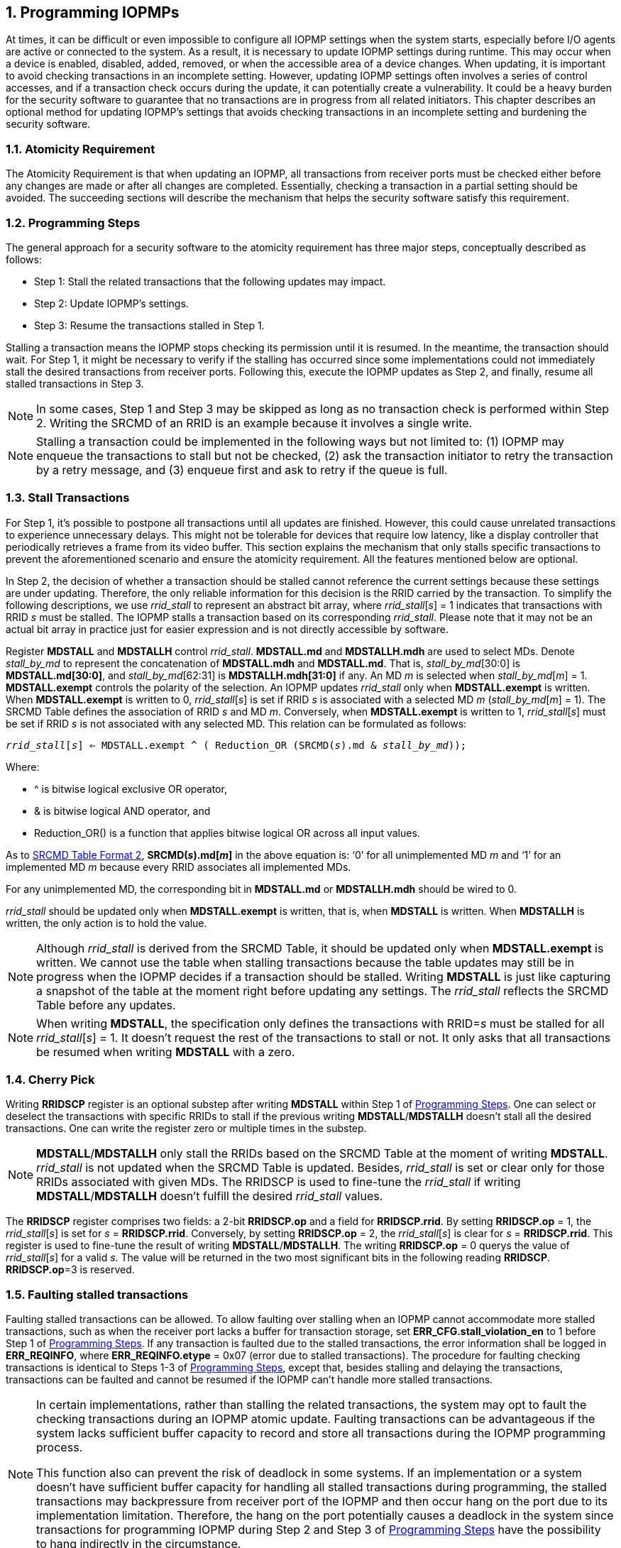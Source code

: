 [[Program_IOPMPs]]
:numbered:
[#SECTION_4]
== Programming IOPMPs
At times, it can be difficult or even impossible to configure all IOPMP settings when the system starts, especially before I/O agents are active or connected to the system. As a result, it is necessary to update IOPMP settings during runtime. This may occur when a device is enabled, disabled, added, removed, or when the accessible area of a device changes. When updating, it is important to avoid checking transactions in an incomplete setting. However, updating IOPMP settings often involves a series of control accesses, and if a transaction check occurs during the update, it can potentially create a vulnerability. 
It could be a heavy burden for the security software to guarantee that no transactions are in progress from all related initiators. This chapter describes an optional method for updating IOPMP's settings that avoids checking transactions in an incomplete setting and burdening the security software.

[#SECTION_4_1]
=== Atomicity Requirement
The Atomicity Requirement is that when updating an IOPMP, all transactions from receiver ports must be checked either before any changes are made or after all changes are completed. Essentially, checking a transaction in a partial setting should be avoided. The succeeding sections will describe the mechanism that helps the security software satisfy this requirement.

[#SECTION_4_2]
=== Programming Steps
The general approach for a security software to the atomicity requirement has three major steps, conceptually described as follows:

** Step 1: Stall the related transactions that the following updates may impact.
** Step 2: Update IOPMP's settings.
** Step 3: Resume the transactions stalled in Step 1.

Stalling a transaction means the IOPMP stops checking its permission until it is resumed. In the meantime, the transaction should wait. For Step 1, it might be necessary to verify if the stalling has occurred since some implementations could not immediately stall the desired transactions from receiver ports. Following this, execute the IOPMP updates as Step 2, and finally, resume all stalled transactions in Step 3.

[NOTE]
====
In some cases, Step 1 and Step 3 may be skipped as long as no transaction check is performed within Step 2. Writing the SRCMD of an RRID is an example because it involves a single write.
====

NOTE: Stalling a transaction could be implemented in the following ways but not limited to: (1) IOPMP may enqueue the transactions to stall but not be checked, (2) ask the transaction initiator to retry the transaction by a retry message, and (3) enqueue first and ask to retry if the queue is full.

[#SECTION_4_3]
=== Stall Transactions
For Step 1, it's possible to postpone all transactions until all updates are finished. However, this could cause unrelated transactions to experience unnecessary delays. This might not be tolerable for devices that require low latency, like a display controller that periodically retrieves a frame from its video buffer. This section explains the mechanism that only stalls specific transactions to prevent the aforementioned scenario and ensure the atomicity requirement. All the features mentioned below are optional.

In Step 2, the decision of whether a transaction should be stalled cannot reference the current settings because these settings are under updating. Therefore, the only reliable information for this decision is the RRID carried by the transaction. To simplify the following descriptions, we use _rrid_stall_ to represent an abstract bit array, where _rrid_stall_[_s_] = 1 indicates that transactions with RRID _s_ must be stalled. The IOPMP stalls a transaction based on its corresponding _rrid_stall_. Please note that it may not be an actual bit array in practice just for easier expression and is not directly accessible by software.

Register *MDSTALL* and *MDSTALLH* control _rrid_stall_. *MDSTALL.md* and *MDSTALLH.mdh* are used to select MDs. Denote _stall_by_md_ to represent the concatenation of *MDSTALL.mdh* and *MDSTALL.md*. That is, _stall_by_md_[30:0] is *MDSTALL.md[30:0]*, and _stall_by_md_[62:31] is *MDSTALLH.mdh[31:0]* if any. An MD _m_ is selected when _stall_by_md_[_m_] = 1. *MDSTALL.exempt* controls the polarity of the selection. An IOPMP updates _rrid_stall_ only when *MDSTALL.exempt* is written. When *MDSTALL.exempt* is written to 0, _rrid_stall_[_s_] is set if RRID _s_ is associated with a selected MD _m_ (_stall_by_md_[_m_] = 1). The SRCMD Table defines the association of RRID _s_ and MD _m_. Conversely, when *MDSTALL.exempt* is written to 1, _rrid_stall_[_s_] must be set if RRID _s_ is not associated with any selected MD. This relation can be formulated as follows:

[.text-center]
`_rrid_stall_[_s_] <= MDSTALL.exempt ^ ( Reduction_OR (SRCMD(_s_).md & _stall_by_md_));`

Where:

* ^ is bitwise logical exclusive OR operator, 
* & is bitwise logical AND operator, and
* Reduction_OR() is a function that applies bitwise logical OR across all input values.

As to <<#SECTION_3_2_3, SRCMD Table Format 2>>, *SRCMD(_s_).md[_m_]* in the above equation is: ‘0’ for all unimplemented MD _m_ and ‘1’ for an implemented MD _m_ because every RRID associates all implemented MDs.

For any unimplemented MD, the corresponding bit in *MDSTALL.md* or *MDSTALLH.mdh* should be wired to 0.

_rrid_stall_ should be updated only when *MDSTALL.exempt* is written, that is, when *MDSTALL* is written. When *MDSTALLH* is written, the only action is to hold the value.

NOTE: Although _rrid_stall_ is derived from the SRCMD Table, it should be updated only when *MDSTALL.exempt* is written. We cannot use the table when stalling transactions because the table updates may still be in progress when the IOPMP decides if a transaction should be stalled. Writing *MDSTALL* is just like capturing a snapshot of the table at the moment right before updating any settings. The _rrid_stall_ reflects the SRCMD Table before any updates. 

NOTE: When writing *MDSTALL*, the specification only defines the transactions with RRID=_s_ must be stalled for all _rrid_stall_[_s_] = 1. It doesn't request the rest of the transactions to stall or not. It only asks that all transactions be resumed when writing *MDSTALL* with a zero.

[#SECTION_4_4]
=== Cherry Pick
Writing *RRIDSCP* register is an optional substep after writing *MDSTALL* within Step 1 of <<#SECTION_4_2, Programming Steps>>. One can select or deselect the transactions with specific RRIDs to stall if the previous writing *MDSTALL*/*MDSTALLH* doesn't stall all the desired transactions. One can write the register zero or multiple times in the substep.

[NOTE]
====
*MDSTALL*/*MDSTALLH* only stall the RRIDs based on the SRCMD Table at the moment of writing *MDSTALL*. _rrid_stall_ is not updated when the SRCMD Table is updated. Besides, _rrid_stall_ is set or clear only for those RRIDs associated with given MDs. The RRIDSCP is used to fine-tune the _rrid_stall_ if writing *MDSTALL*/*MDSTALLH* doesn't fulfill the desired _rrid_stall_ values.
====

The *RRIDSCP* register comprises two fields: a 2-bit *RRIDSCP.op* and a field for *RRIDSCP.rrid*. By setting *RRIDSCP.op* = 1, the _rrid_stall_[_s_] is set for _s_ = *RRIDSCP.rrid*. Conversely, by setting *RRIDSCP.op* = 2, the _rrid_stall_[_s_] is clear for _s_ = *RRIDSCP.rrid*. This register is used to fine-tune the result of writing *MDSTALL*/*MDSTALLH*. The writing *RRIDSCP.op* = 0 querys the value of _rrid_stall_[_s_] for a valid _s_. The value will be returned in the two most significant bits in the following reading *RRIDSCP*. *RRIDSCP.op*=3 is reserved.

[#SECTION_4_5]
[#FAULTING_STALLED_TRANSACTIONS]
=== Faulting stalled transactions
Faulting stalled transactions can be allowed. To allow faulting over stalling when an IOPMP cannot accommodate more stalled transactions, such as when the receiver port lacks a buffer for transaction storage, set *ERR_CFG.stall_violation_en* to 1 before Step 1 of <<#SECTION_4_2, Programming Steps>>. If any transaction is faulted due to the stalled transactions, the error information shall be logged in *ERR_REQINFO*, where *ERR_REQINFO.etype* = 0x07 (error due to stalled transactions). The procedure for faulting checking transactions is identical to Steps 1-3 of <<#SECTION_4_2, Programming Steps>>, except that, besides stalling and delaying the transactions, transactions can be faulted and cannot be resumed if the IOPMP can't handle more stalled transactions.

[NOTE]
====
In certain implementations, rather than stalling the related transactions, the system may opt to fault the checking transactions during an IOPMP atomic update. Faulting transactions can be advantageous if the system lacks sufficient buffer capacity to record and store all transactions during the IOPMP programming process.

This function also can prevent the risk of deadlock in some systems. If an implementation or a system doesn't have sufficient buffer capacity for handling all stalled transactions during programming, the stalled transactions may backpressure from receiver port of the IOPMP and then occur hang on the port due to its implementation limitation. Therefore, the hang on the port potentially causes a deadlock in the system since transactions for programming IOPMP during Step 2 and Step 3 of <<#SECTION_4_2, Programming Steps>> have the possibility to hang indirectly in the circumstance. 
====

[#SECTION_4_6]
=== Resume Stall

In order to resume all stalled transactions, the IOPMP can be prompted by writing 0 to *MDSTALL*. This corresponds to Step 3 of <<#SECTION_4_2, Programming Steps>>.  After *MDSTALL* is written by zero, an IOPMP should clear *MDSTALL.is_busy* within some time, at which point all transactions have been resumed.

[#SECTION_4_7]
=== The Order to Stall
In Step 1 of <<#SECTION_4_2, Programming Steps>>, *MDSTALL* can be written at most once and before a resume. Writing a non-zero value to *MDSTALL* multiple times after a resume leads to RRIDs' stall states being undefined.

After *MDSTALL* and all *RRIDSCP* are written, the action to stall desired transactions may not take effect immediately in some implementations in which the subsequent setting updates (Step 2) could affect the transactions still under checking. To determine whether the action takes effect, one can read back and check the bit *MDSTALL.is_busy*, which is in the same location as *MDSTALL.exempt* on a write. *is_busy* = 0 indicates it has taken effect or no previous write; otherwise, it has not. A new writing *RRIDSCP* may temporarily switch *is_busy* to 1 and then switch to 0 at some time.
*is_busy* can be wired to 0 if any *MDSTALL* and *RRIDSCP* writing won't cause a race condition of the transactions still under checking and the subsequent setting updates.

Based on <<#SECTION_4_2, Programming Steps>>, complete steps to program an IOPMP should be followed.

** Step 1.1: write *MDSTALL* once // exactly once
** Step 1.2: write *RRIDSCP* zero or more times
** Step 1.3: poll until *MDSTALL.is_busy* == 0 // to ensure all stalls takes effect if necessary for the implementation
** Step 2: update IOPMP's settings
** Step 3.1: write *MDSTALL* = 0 // resume all transactions
** Step 3.2: poll until *MDSTALL.is_busy* == 0  // optional, to ensure all resumes take effect. 

Some steps may be skipped according to the actual implementation.

[#SECTION_4_8]
=== Implementation Options
All registers described in this chapter are optional. Moreover, these features could be partially implemented.

In *MDSTALL.md* and *MDSTALLH.mdh*, not every bit should be implemented even though the corresponding MD is implemented. An unimplemented bit means unselectable and should be wired to zero. To test which bits are implemented, one can write all 1's to *MDSTALL.md* and *MDSTALLH.mdh* and then read them back. An implemented bit returns 1.

If an IOPMP implementation has fewer than 32 memory domains, *MDSTALLH* should be wired to zero.

NOTE: An example of partial implementation of *MDSTALL.md*/*MDSTALLH.mdh* is a system with a display controller, which is a latency-sensitive device. On updating the IOPMP, the transactions initiated from the display controller should not be stalled. Thus, one can always use *MDSTALL.exempt*=1 and *MDSTALL.md[_j_]*=1, where MD _j_ is the memory domain for the frame buffer that the display controller keeps accessing. Thus, the system only needs to implement *MDSTALL.md[_j_]*.

*MDSTALL.is_busy* can be wired to 0 if any *MDSTALL* and *RRIDSCP* writing won't cause a race condition of the transactions still under checking and the subsequent setting updates.

If whole *MDSTALL* is not implemented, *MDSTALL*, *MDSTALLH* and *ERR_CFG.stall_violation_en* should always return zero.

If *RRIDSCP* is not implemented, it always returns zero. One can test if it is implemented by writing a zero and then reading it back. Any IOPMP implementing *RRIDSCP* should not return a zero in *RRIDSCP.stat* in this case.

It is unnecessary to allow every implemented RRID to be selectable by *RRIDSCP.rrid*. If an unimplemented or unselectable RRID is written into *RRIDSCP.rrid*, it returns *RRIDSCP.stat* = 3.

*ERR_CFG.stall_violation_en* is a WARL field so it can be programmable or fixed.
